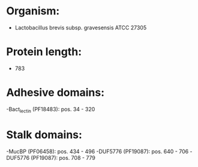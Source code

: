 * Organism:
- Lactobacillus brevis subsp. gravesensis ATCC 27305
* Protein length:
- 783
* Adhesive domains:
-Bact_lectin (PF18483): pos. 34 - 320
* Stalk domains:
-MucBP (PF06458): pos. 434 - 496
-DUF5776 (PF19087): pos. 640 - 706
-DUF5776 (PF19087): pos. 708 - 779

